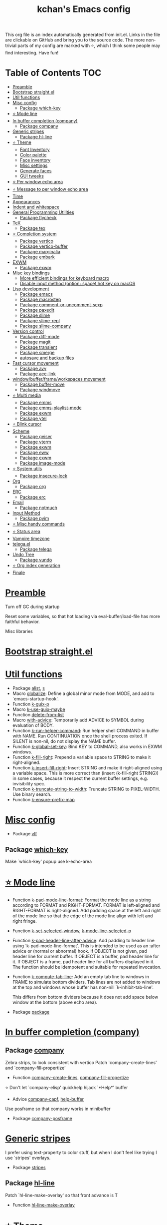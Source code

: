 #+TITLE: kchan's Emacs config

This org file is an index automatically generated from init.el.
Links in the file are clickable on GitHub and bring you to the
source code.  The more non-trivial parts of my config are marked
with ⭐, which I think some people may find interesting. Have
fun!

* Table of Contents :TOC:
- [[#preamble][Preamble]]
- [[#bootstrap-straightel][Bootstrap straight.el]]
- [[#util-functions][Util functions]]
- [[#misc-config][Misc config]]
  - [[#package-which-key][Package which-key]]
- [[#-mode-line][⭐ Mode line]]
- [[#in-buffer-completion-company][In buffer completion (company)]]
  - [[#package-company][Package company]]
- [[#generic-stripes][Generic stripes]]
  - [[#package-hl-line][Package hl-line]]
- [[#-theme][⭐ Theme]]
  - [[#font-inventory][Font Inventory]]
  - [[#color-palette][Color palette]]
  - [[#face-inventory][Face inventory]]
  - [[#misc-settings][Misc settings]]
  - [[#generate-faces][Generate faces]]
  - [[#gui-tweeks][GUI tweeks]]
- [[#-per-window-echo-area][⭐ Per window echo area]]
- [[#-message-to-per-window-echo-area][⭐ Message to per window echo area]]
- [[#time][Time]]
- [[#appearances][Appearances]]
- [[#indent-and-whitespace][Indent and whitespace]]
- [[#general-programming-utilities][General Programming Utilities]]
  - [[#package-flycheck][Package flycheck]]
- [[#tex][TeX]]
  - [[#package-tex][Package tex]]
- [[#-completion-system][⭐ Completion system]]
  - [[#package-vertico][Package vertico]]
  - [[#package-vertico-buffer][Package vertico-buffer]]
  - [[#package-marginalia][Package marginalia]]
  - [[#package-embark][Package embark]]
- [[#exwm][EXWM]]
  - [[#package-exwm][Package exwm]]
- [[#misc-key-bindings][Misc key bindings]]
  - [[#more-efficient-bindings-for-keyboard-macro][More efficient bindings for keyboard macro]]
  - [[#disable-input-method-optionspace-hot-key-on-macos][Disable input method (option+space) hot key on macOS]]
- [[#lisp-development][Lisp development]]
  - [[#package-emacs][Package emacs]]
  - [[#package-macrostep][Package macrostep]]
  - [[#package-comment-or-uncomment-sexp][Package comment-or-uncomment-sexp]]
  - [[#package-paxedit][Package paxedit]]
  - [[#package-slime][Package slime]]
  - [[#package-slime-repl][Package slime-repl]]
  - [[#package-slime-company][Package slime-company]]
- [[#version-control][Version control]]
  - [[#package-diff-mode][Package diff-mode]]
  - [[#package-magit][Package magit]]
  - [[#package-transient][Package transient]]
  - [[#package-smerge][Package smerge]]
  - [[#autosave-and-backup-files][autosave and backup files]]
- [[#fast-cursor-movement][Fast cursor movement]]
  - [[#package-avy][Package avy]]
  - [[#package-ace-link][Package ace-link]]
- [[#windowbufferframeworkspaces-movement][window/buffer/frame/workspaces movement]]
  - [[#package-buffer-move][Package buffer-move]]
  - [[#package-windmove][Package windmove]]
- [[#-multi-media][⭐ Multi media]]
  - [[#package-emms][Package emms]]
  - [[#package-emms-playlist-mode][Package emms-playlist-mode]]
  - [[#package-exwm-1][Package exwm]]
  - [[#package-ytel][Package ytel]]
- [[#-blink-cursor][⭐ Blink cursor]]
- [[#scheme][Scheme]]
  - [[#package-geiser][Package geiser]]
  - [[#package-vterm][Package vterm]]
  - [[#package-exwm-2][Package exwm]]
  - [[#package-eww][Package eww]]
  - [[#package-exwm-3][Package exwm]]
  - [[#package-image-mode][Package image-mode]]
- [[#-system-utils][⭐ System utils]]
  - [[#package-insecure-lock][Package insecure-lock]]
- [[#org][Org]]
  - [[#package-org][Package org]]
- [[#erc][ERC]]
  - [[#package-erc][Package erc]]
- [[#email][Email]]
  - [[#package-notmuch][Package notmuch]]
- [[#input-method][Input Method]]
  - [[#package-pyim][Package pyim]]
- [[#-misc-handy-commands][⭐ Misc handy commands]]
- [[#-status-area][⭐ Status area]]
- [[#vampire-timezone][Vampire timezone]]
- [[#telegael][telega.el]]
  - [[#package-telega][Package telega]]
- [[#undo-tree][Undo Tree]]
  - [[#package-vundo][Package vundo]]
- [[#-org-index-generation][⭐ Org index generation]]
- [[#finale][Finale]]

* [[file:init.el#L5][Preamble]]

 Turn off GC during startup

 Reset some variables, so that hot loading via eval-buffer/load-file has more faithful behavior.

 Misc libraries

* [[file:init.el#L22][Bootstrap straight.el]]

* [[file:init.el#L44][Util functions]]
  - Package [[file:init.el#L46][alist]], [[file:init.el#L48][s]]
  - Macro [[file:init.el#L50][globalize]]: Define a global minor mode from MODE, and add to `emacs-startup-hook'.
  - Function [[file:init.el#L60][k-guix-p]]
  - Macro [[file:init.el#L63][k-use-guix-maybe]]
  - Function [[file:init.el#L69][delete-from-list]]
  - Macro [[file:init.el#L72][with-advice]]: Temporarily add ADVICE to SYMBOL during evaluation of BODY.
  - Function [[file:init.el#L80][k-run-helper-command]]: Run helper shell COMMAND in buffer with NAME.
    Run CONTINUATION once the shell process exited.
    If SILENT is non-nil, do not display the NAME buffer.
  - Function [[file:init.el#L101][k-global-set-key]]: Bind KEY to COMMAND, also works in EXWM windows.
  - Function [[file:init.el#L107][k-fill-right]]: Prepend a variable space to STRING to make it right-aligned.
  - Function [[file:init.el#L115][k-insert-fill-right]]: Insert STRING and make it right-aligned using a variable space.
    This is more correct than (insert (k-fill-right STRING)) in some
    cases, because it respect the current buffer settings,
    e.g. invisibility spec.
  - Function [[file:init.el#L132][k-truncate-string-to-width]]: Truncate STRING to PIXEL-WIDTH.
    Use binary search.
  - Function [[file:init.el#L148][k-ensure-prefix-map]]

* [[file:init.el#L152][Misc config]]
  - Package [[file:init.el#L181][vlf]]

** Package [[file:init.el#L185][which-key]]
 Make `which-key' popup use k-echo-area
* [[file:init.el#L206][⭐ Mode line]]
  - Function [[file:init.el#L208][k-pad-mode-line-format]]: Format the mode line as a string according to FORMAT and RIGHT-FORMAT.
    FORMAT is left-aligned and RIGHT-FORMAT is right-aligned.  Add
    padding space at the left and right of the mode line so that the
    edge of the mode line align with left and right fringe.
  - Function [[file:init.el#L231][k-set-selected-window]], [[file:init.el#L235][k-mode-line-selected-p]]
  - Function [[file:init.el#L266][k-pad-header-line-after-advice]]: Add padding to header line using `k-pad-mode-line-format'.
    This is intended to be used as an :after advice or (normal or
    abnormal) hook.  If OBJECT is not given, pad header line for
    current buffer.  If OBJECT is a buffer, pad header line for it.
    If OBJECT is a frame, pad header line for all buffers displayed
    in it.  The function should be idempotent and suitable for
    repeated invocation.
  - Function [[file:init.el#L289][k-compute-tab-line]]: Add an empty tab line to windows in FRAME to simulate bottom dividers.
    Tab lines are not added to windows at the top and windows whose
    buffer has non-nill `k-inhibit-tab-line'.

    This differs from bottom dividers because it does not add space
    below window at the bottom (above echo area).
  - Package [[file:init.el#L305][package]]

* [[file:init.el#L309][In buffer completion (company)]]

** Package [[file:init.el#L313][company]]

 Zebra strips, to look consistent with vertico Patch `company--create-lines' and `company-fill-propertize'
  - Function [[file:init.el#L323][company--create-lines]], [[file:init.el#L455][company-fill-propertize]]

 ⭐ Don't let `company-elisp' quickhelp hijack `*Help*' buffer
  - Advice [[file:init.el#L540][company-capf]], [[file:init.el#L545][help-buffer]]
 Use posframe so that company works in minibuffer
  - Package [[file:init.el#L552][company-posframe]]

* [[file:init.el#L566][Generic stripes]]
 I prefer using text-property to color stuff, but when I don't feel like trying I use `stripes' overlays.
  - Package [[file:init.el#L570][stripes]]

** Package [[file:init.el#L574][hl-line]]
 Patch `hl-line-make-overlay' so that front advance is T
  - Function [[file:init.el#L578][hl-line-make-overlay]]
* [[file:init.el#L584][⭐ Theme]]
 I generate theme algorithmically from a list of hue and saturation values. There're two hand-tune ones accessible using `k-theme-switch', and my EMMS integration generate themes from YouTube video thumbnail when it is played.

** [[file:init.el#L595][Font Inventory]]
  - Function [[file:init.el#L597][k-set-fonts]]

 Tweek fonts to  match `window-text-pixel-size'

** [[file:init.el#L622][Color palette]]
  - Function [[file:init.el#L643][k-hsl-to-hex]]
  - Function [[file:init.el#L646][k-generate-theme]]: Algorithmically generate and load theme.
    HUE-1 and SAT-1 is used for `k-*-blue',
    HUE-2 and SAT-2 is used for `k-*-purple',
    HUE-3 and SAT-3 is used for `k-*-pink'.
    CONTRAST is the hue used for `k-fg-red'.
    DARK-P specifies whether to generate a dark or light theme.

** [[file:init.el#L724][Face inventory]]

** [[file:init.el#L737][Misc settings]]

** [[file:init.el#L741][Generate faces]]
  - Function [[file:init.el#L742][k-load-faces]]: Generate and set faces.
  - Function [[file:init.el#L1178][k-theme-switch]]: Elegantly switch to k-theme with STYLE.

** [[file:init.el#L1188][GUI tweeks]]

 Try not to let underline touch the text.  We use underline to draw a horizontal separator below header line, and this make it look better.

* [[file:init.el#L1215][⭐ Per window echo area]]
 This displays "pseudo" echo areas under each window.  I find it more comfy to look at than the global echo area.  I also hacked `vertico-buffer' to display vertico menu in this area, which appears *above* the main window's mode line.

 The implementation is a mega-hack: we split a echo area window under the main window, set the main window's `mode-line-format' window parameter to `none', and copy its actual mode line to the echo area window, so that the echo area window appears to be above main window's mode line.
  - Function [[file:init.el#L1231][k-echo-area-window]]: Return the k-echo-area window for WINDOW.
  - Function [[file:init.el#L1239][k-echo-area-main-window]]: Return the window whose k-echo-area is WINDOW.
  - Function [[file:init.el#L1278][k-echo-area-display]]: Display BUF in a k-echo-area window created for MAIN-WINDOW.
  - Function [[file:init.el#L1306][k-echo-area-clear]]: Remove the k-echo-area window for MAIN-WINDOW.
  - Function [[file:init.el#L1314][k-echo-area-clear-1]]: Remove the k-echo-area window.
  - Function [[file:init.el#L1325][k-echo-area-clear-all]]: Remove all k-echo-area window, for debug purpose only.

* [[file:init.el#L1333][⭐ Message to per window echo area]]
  - Function [[file:init.el#L1339][k-message]]: Like `message' but in k-echo-area.
    Format FORMAT-STRING with ARGS.
  - Function [[file:init.el#L1348][k-message-display]]: Refresh display of `k-message' for current buffer.

 Use `k-message' for `eldoc'. Pretty comfy!

* [[file:init.el#L1379][Time]]
  - Package [[file:init.el#L1381][time]]

* [[file:init.el#L1386][Appearances]]
  - Package [[file:init.el#L1388][all-the-icons]], [[file:init.el#L1396][volatile-highlights]], [[file:init.el#L1400][highlight-indent-guides]], [[file:init.el#L1408][highlight-parentheses]], [[file:init.el#L1415][topsy]], [[file:init.el#L1423][outline]]

* [[file:init.el#L1429][Indent and whitespace]]
  - Package [[file:init.el#L1431][dtrt-indent]], [[file:init.el#L1436][ws-butler]], [[file:init.el#L1439][snap-indent]]

* [[file:init.el#L1445][General Programming Utilities]]

** Package [[file:init.el#L1447][flycheck]]
  - Function [[file:init.el#L1453][k-flycheck-display-error-messages]]
  - Package [[file:init.el#L1463][lsp-mode]]

* [[file:init.el#L1470][TeX]]
  - Package [[file:init.el#L1472][lsp-ltex]]

** Package [[file:init.el#L1478][tex]]
 to use pdfview with auctex

 to have the buffer refresh after compilation
  - Function [[file:init.el#L1497][init-latex]]
  - Package [[file:init.el#L1509][cdlatex]]

* [[file:init.el#L1513][⭐ Completion system]]

** Package [[file:init.el#L1517][vertico]]

 Multiline candidates

 Don't collapse multiline into single line. I find this reads much better for, say, `yank-pop'

 Patch `read-from-kill-ring' so that it doesn't collapse entries to single line
  - Function [[file:init.el#L1535][read-from-kill-ring]]: Read a `kill-ring' entry using completion and minibuffer history.
    PROMPT is a string to prompt with.

 Patch `vertico--truncate-multiline'
  - Function [[file:init.el#L1585][vertico--truncate-multiline]]: Truncate multiline CAND.
    Ignore MAX-WIDTH, use `k-vertico-multiline-max-lines' instead.
  - Function [[file:init.el#L1597][k-string-pixel-height]]: Return the width of STRING in pixels.

 Patch `vertico--compute-scroll'
  - Function [[file:init.el#L1614][vertico--compute-scroll]]: Update scroll position.

 Zebra strips, for better visualization of multiline candidates

 Patch `vertico--display-candidates'
  - Function [[file:init.el#L1629][vertico--display-candidates]]: Update candidates overlay `vertico--candidates-ov' with LINES.
** Package [[file:init.el#L1642][vertico-buffer]]

 we use `fit-window-to-buffer' instead and ignore HEIGHT
  - Function [[file:init.el#L1650][vertico--resize-window]]

 Customize vertico prompt
  - Function [[file:init.el#L1662][vertico--format-count]]: Format the count string.

 Vertico insert echo messages into its input line.  Without any patch, such echo message masks `k-echo-area--top-separator-overlay', breaking our horizontal rule drawn by overline.  The following resolves this.
  - Function [[file:init.el#L1678][k-minibuffer-message-advice]]

 Make `vertico-buffer' use k-echo-area
  - Function [[file:init.el#L1686][vertico--setup]]
** Package [[file:init.el#L1723][marginalia]]
 Automatically give more generous field width
  - Function [[file:init.el#L1728][marginalia--affixate]]: Affixate CANDS given METADATA and Marginalia ANNOTATOR.
  - Package [[file:init.el#L1750][orderless]], [[file:init.el#L1763][consult]]

** Package [[file:init.el#L1778][embark]]
  - Function [[file:init.el#L1793][k-grep-in-1]]: Grep in current embark target.
  - Function [[file:init.el#L1797][k-grep-in]]: Grep in FILENAME.
  - Package [[file:init.el#L1805][embark-consult]]

* [[file:init.el#L1807][EXWM]]
  - Package [[file:init.el#L1809][exwm-randr]]

** Package [[file:init.el#L1816][exwm]]
  - Function [[file:init.el#L1822][k-exwm-update-title]]

* [[file:init.el#L1829][Misc key bindings]]

** [[file:init.el#L1879][More efficient bindings for keyboard macro]]
  - Package [[file:init.el#L1880][kmacro]], [[file:init.el#L1885][comment-dwim-2]], [[file:init.el#L1888][crux]]

** [[file:init.el#L1895][Disable input method (option+space) hot key on macOS]]
  - Function [[file:init.el#L1897][k-ns-toggle-input-method-shortcut]], [[file:init.el#L1904][k-ns-focus-change-function]]

* [[file:init.el#L1909][Lisp development]]

** Package [[file:init.el#L1911][emacs]]
  - Function [[file:init.el#L1926][k-info-rename-buffer]]: Rename info buffer according to current node.
  - Advice [[file:init.el#L1930][eval-last-sexp]]

** Package [[file:init.el#L1937][macrostep]]
 To fix the outdated naming in (define-minor-mode macrostep-mode ...) TODO: Remove once upstream fix this.
** Package [[file:init.el#L1945][comment-or-uncomment-sexp]]
 #+nil structural comment for Common Lisp
  - Macro [[file:init.el#L1952][advance-save-excursion]], [[file:init.el#L1958][structured-comment-maybe]]
  - Function [[file:init.el#L1978][structured-comment-advice]]
  - Function [[file:init.el#L1983][structured-comment-defun]]: Use #+nil to comment a top-level form for Common Lisp.
  - Package [[file:init.el#L1996][paredit]]

** Package [[file:init.el#L2005][paxedit]]
  - Function [[file:init.el#L2013][paxedit-copy-1]], [[file:init.el#L2023][paxedit-kill-1]]
  - Advice [[file:init.el#L2048][eval-last-sexp]]

** Package [[file:init.el#L2052][slime]]
  - Advice [[file:init.el#L2069][slime-load-contribs]], [[file:init.el#L2072][slime-eval-last-expression]]

 Handy slime commands and key bindings
  - Function [[file:init.el#L2083][ensure-slime]]
  - Function [[file:init.el#L2089][slime-undefine]]: Undefine toplevel definition at point.

 *slime-scratch*
  - Function [[file:init.el#L2108][switch-to-scratch]]: Switch to scratch buffer.

 Slime mode line
  - Function [[file:init.el#L2116][slime-mode-line]]

 Hacks to make slime-autodoc works better

 Enable Paredit and Company in Lisp related minibuffers
  - Function [[file:init.el#L2125][k-slime-command-p]], [[file:init.el#L2130][sexp-minibuffer-hook]]

 Slime debug window non-prolifiration
** Package [[file:init.el#L2141][slime-repl]]
  - Function [[file:init.el#L2152][slime-repl-sync]]: Switch to Slime REPL and synchronize package/directory.
** Package [[file:init.el#L2158][slime-company]]
  - Function [[file:init.el#L2163][company-slime]]: Company mode backend for slime.
  - Package [[file:init.el#L2200][slime-mrepl]]

* [[file:init.el#L2202][Version control]]
  - Package [[file:init.el#L2204][vc-hooks]]

** Package [[file:init.el#L2208][diff-mode]]
 show whitespace in diff-mode
** Package [[file:init.el#L2219][magit]]
  - Function [[file:init.el#L2222][cloc-magit-root]]: Run Count Line Of Code for current Git repo.
** Package [[file:init.el#L2228][transient]]
 Make `transient' and thus `magit' use k-echo-area
  - Function [[file:init.el#L2234][transient--delete-window]]
** Package [[file:init.el#L2237][smerge]]
 ensure keymap precedence over flycheck
** [[file:init.el#L2248][autosave and backup files]]

* [[file:init.el#L2255][Fast cursor movement]]

** Package [[file:init.el#L2257][avy]]
  - Function [[file:init.el#L2260][hyper-ace]], [[file:init.el#L2267][my-avy--regex-candidates]]

** Package [[file:init.el#L2274][ace-link]]
  - Function [[file:init.el#L2277][ace-link--widget-action]]
  - Function [[file:init.el#L2283][ace-link--widget-collect]]: Collect the positions of visible widgets in current buffer.
  - Function [[file:init.el#L2298][ace-link-widget]]: Open or go to a visible widget.
  - Package [[file:init.el#L2310][goto-last-change]]

* [[file:init.el#L2313][window/buffer/frame/workspaces movement]]

** Package [[file:init.el#L2315][buffer-move]]
 Intuitively, this works like windmove but move buffer together with cursor.
  - Package [[file:init.el#L2323][framemove]]

** Package [[file:init.el#L2326][windmove]]
 Moving between window/buffer/frame/workspaces in 4 directions
  - Function [[file:init.el#L2334][next-workspace]]
  - Advice [[file:init.el#L2339][windmove-find-other-window]]: If there is an error, try framemove in that direction.
  - Package [[file:init.el#L2349][winner]]

* [[file:init.el#L2354][⭐ Multi media]]

** Package [[file:init.el#L2358][emms]]
  - Function [[file:init.el#L2377][k-emms]]: Switch to the current emms-playlist buffer, use
    emms-playlist-mode and query for a playlist to open.
  - Function [[file:init.el#L2388][k-emms-save]]: Save emms playlist buffer.

 Eye candies
  - Function [[file:init.el#L2400][k-emms-mode-line]]
  - Function [[file:init.el#L2429][k-emms-toggle-video]]: TELL MPV player to switch to video/no-video mode.
  - Function [[file:init.el#L2442][emms-playing-time-display]]: Display playing time on the mode line.
  - Function [[file:init.el#L2455][k-emms-player-mpv-event-function]], [[file:init.el#L2470][k-emms-generate-theme]], [[file:init.el#L2485][k-emms-bpm-cursor]], [[file:init.el#L2498][k-emms-bpm-cursor-stop-hook]], [[file:init.el#L2511][k-emms-player-mpv-volume-change]]

** Package [[file:init.el#L2527][emms-playlist-mode]]
 Patch `emms-playlist-mode-overlay-selected' so that overlay extend to full line Also set a `priority'
  - Function [[file:init.el#L2532][emms-playlist-mode-overlay-selected]]: Place an overlay over the currently selected track.
** Package [[file:init.el#L2553][exwm]]
  - Function [[file:init.el#L2556][k-exwm-update-class]]: Custom window management.
    Put mpv windows in the background as dynamic wallpapers.
    Hide davmail windows on startup.
** Package [[file:init.el#L2569][ytel]]
 Custom video entry formatting
  - Function [[file:init.el#L2579][ytel--insert-video]]: Insert `VIDEO' in the current buffer.
  - Function [[file:init.el#L2594][ytel-play]]: Play video at point with EMMS.
  - Function [[file:init.el#L2602][ytel-add]]: Add video at point to EMMS playlist.

* [[file:init.el#L2625][⭐ Blink cursor]]
 It can synchronize to BPM which EMMS is playing! This works together with `k-emms-bpm-cursor'. It also uses absolute timing, otherwise Emacs timer will drift.
  - Function [[file:init.el#L2639][blink-cursor-timer-function]], [[file:init.el#L2659][k-rhythm-hit-result]]

* [[file:init.el#L2671][Scheme]]
  - Package [[file:init.el#L2673][scheme]]

** Package [[file:init.el#L2675][geiser]]
  - Function [[file:init.el#L2680][geiser-mode-maybe]]
  - Package [[file:init.el#L2686][geiser-racket]], [[file:init.el#L2688][racket-mode]]

 Terminal (vterm)

** Package [[file:init.el#L2701][vterm]]
 Ad-hoc workaround: interaction with wide fringe/padding
  - Function [[file:init.el#L2713][vterm--get-margin-width]]
  - Package [[file:init.el#L2731][unix-in-slime]]

 Web browsing

** Package [[file:init.el#L2741][exwm]]
  - Function [[file:init.el#L2745][k-browse-url-chromium]]

** Package [[file:init.el#L2751][eww]]
  - Function [[file:init.el#L2759][k-eww-after-render-hook]]: Save `k-eww-history'.

 Move page title from header line to buffer name instead
  - Advice [[file:init.el#L2771][eww-update-header-line-format]]: Update EWW buffer title.
  - Function [[file:init.el#L2783][k-eww-read-url]]: Read URL with global history completion from `k-eww-history'.
    If inside a Google Search buffer, use the search keyword as
    default input.
  - Function [[file:init.el#L2796][eww-new-buffer]]
  - Advice [[file:init.el#L2807][url-http]]: Redirect to old.reddit.com
** Package [[file:init.el#L2813][exwm]]
  - Function [[file:init.el#L2817][k-eww-reload-in-chromium]]
  - Package [[file:init.el#L2824][pdf-tools]]

** Package [[file:init.el#L2831][image-mode]]
 Disable transient map because we've already put those bindings into the main `image-mode-map'
* [[file:init.el#L2860][⭐ System utils]]
  - Function [[file:init.el#L2862][k-screenshot]]: Save a screenshot and copy its path.
  - Function [[file:init.el#L2874][k-get-volume]]: Get volume.
  - Function [[file:init.el#L2885][k-set-volume]]: Change volume.
  - Package [[file:init.el#L2899][sudo-edit]], [[file:init.el#L2906][system-packages]]

** Package [[file:init.el#L2908][insecure-lock]]
  - Function [[file:init.el#L2910][insecure-lock-hide]]
* [[file:init.el#L2918][Org]]

** Package [[file:init.el#L2920][org]]
  - Function [[file:init.el#L2927][check-latex-fragment]], [[file:init.el#L2958][k-org-mode-hook]]
  - Package [[file:init.el#L2966][org-contrib]], [[file:init.el#L2971][org-variable-pitch]], [[file:init.el#L2973][org-superstar]], [[file:init.el#L2985][poly-org]]
  - Function [[file:init.el#L3004][k-polymode-init-inner-hook]]
  - Package [[file:init.el#L3009][engrave-faces]]

* [[file:init.el#L3051][ERC]]

** Package [[file:init.el#L3053][erc]]
  - Function [[file:init.el#L3074][erc-insert-timestamp-right]]

* [[file:init.el#L3088][Email]]
  - Function [[file:init.el#L3105][insert-plist]], [[file:init.el#L3136][k-format-relative-date]]
  - Package [[file:init.el#L3153][message]]

** Package [[file:init.el#L3160][notmuch]]

 Custom email entry formatting
  - Function [[file:init.el#L3186][notmuch-search-show-result]]: Insert RESULT at POS.
  - Function [[file:init.el#L3220][k-ensure-davmail]]: Make sure davmail is running.
  - Function [[file:init.el#L3232][k-update-notmuch-unread-count]]
  - Function [[file:init.el#L3234][k-update-notmuch]]: Update email database asynchronously.
  - Function [[file:init.el#L3255][k-notmuch-unread-status]]
  - Package [[file:init.el#L3262][smtpmail]]

* [[file:init.el#L3272][Input Method]]

** Package [[file:init.el#L3274][pyim]]
  - Function [[file:init.el#L3279][k-pyim-probe]]
  - Package [[file:init.el#L3288][pyim-basedict]], [[file:init.el#L3290][pyim-greatdict]]

* [[file:init.el#L3295][⭐ Misc handy commands]]
  - Function [[file:init.el#L3299][lookup-word]]
  - Function [[file:init.el#L3307][demolish-package]]: Nuke everything under namespace SYMBOL.
    This is useful when maintaining a long running Emacs image and
    you want to try reloading/updating a package.

 https://gist.github.com/jdtsmith/1fbcacfe677d74bbe510aec80ac0050c
  - Function [[file:init.el#L3325][k-reraise-error]]: Call function FUNC with ARGS and re-raise any error which occurs.
    Useful for debugging post-command hooks and filter functions, which
    normally have their errors suppressed.
  - Function [[file:init.el#L3333][toggle-debug-on-hidden-errors]]: Toggle hidden error debugging for function FUNC.
  - Function [[file:init.el#L3344][k-straight-freeze-versions]]: Run `straight-freeze-versions' asynchronously in Emacs subprocess.

* [[file:init.el#L3354][⭐ Status area]]

 A status area at the right bottom corner (using the right side of global echo area).  It is used for displaying battery, time, and vampire time zone.
  - Function [[file:init.el#L3362][k-time-status]]: Status function for current time.
  - Function [[file:init.el#L3366][k-battery-status]]: Status function for battery status.
  - Function [[file:init.el#L3389][k-status-update]]: Update status area.

* [[file:init.el#L3412][Vampire timezone]]
 How much sun-protection-free time left?
  - Function [[file:init.el#L3420][time-to-vampire-time]]
  - Function [[file:init.el#L3432][vampire-time-status]]: Status function for vampire time zone.

* [[file:init.el#L3451][telega.el]]
 A heavily modified telega.el to tweak its appearance to my liking.

** Package [[file:init.el#L3458][telega]]
  - Function [[file:init.el#L3466][k-telega-chatbuf-attach-sticker]]
  - Advice [[file:init.el#L3497][telega-chars-xheight]], [[file:init.el#L3502][telega-sticker--create-image]], [[file:init.el#L3511][telega--fmt-text-faces]], [[file:init.el#L3517][telega-ins--special]], [[file:init.el#L3524][telega-ins--message0]], [[file:init.el#L3531][telega-ins--date]]
  - Function [[file:init.el#L3534][k-telega-load-all-history]]: Load all history in current chat.
  - Package [[file:init.el#L3569][enwc]], [[file:init.el#L3574][proced]]

* [[file:init.el#L3587][Undo Tree]]
  - Package [[file:init.el#L3589][undo-tree]]

** Package [[file:init.el#L3604][vundo]]
 Let vundo use k-echo-area
  - Function [[file:init.el#L3614][vundo]]: Display visual undo for the current buffer.
  - Function [[file:init.el#L3633][k-vundo-kill-buffer-advice]]: Let vundo use `k-echo-area-clear-1' instead of `kill-buffer-and-window'.
    The latter would also delete the main window because it is atomic
    with k-echo-area.

 `jit-lock-mode' need to be passed nil to turn off
  - Package [[file:init.el#L3663][undo-fu-session]]

* [[file:init.el#L3666][⭐ Org index generation]]
  - Package [[file:init.el#L3668][toc-org]]
  - Function [[file:init.el#L3670][k-generate-org-index]]: Read Emacs Lisp from current buffer and write org index to OUTPUT-BUFFER.
    SOURCE-FILENAME is used for generate relative link with line numbers.
    Processing starts from the point in current buffer and write to the point
    in OUTPUT-BUFFER. Both points are advanced during processing.
  - Function [[file:init.el#L3824][k-generate-org-index-init]]: Generate README.org from init.el.
  - Function [[file:init.el#L3850][k-generate-org-index--magit-post-stage-hook]]

* [[file:init.el#L3858][Finale]]

 load up the theme

 perform GC

